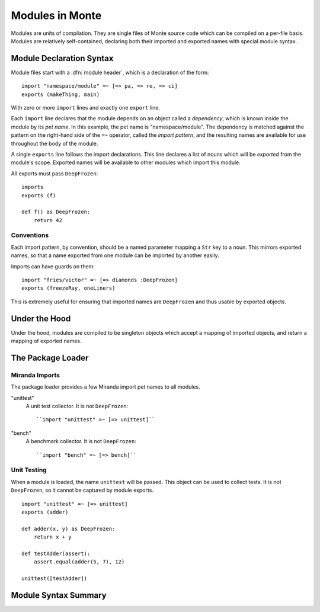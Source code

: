 .. _modules:

================
Modules in Monte
================

Modules are units of compilation. They are single files of Monte source code
which can be compiled on a per-file basis. Modules are relatively
self-contained, declaring both their imported and exported names with special
module syntax.

Module Declaration Syntax
-------------------------

Module files start with a :dfn:`module header`, which is a declaration of the
form::

    import "namespace/module" =~ [=> pa, => re, => ci]
    exports (makeThing, main)

With zero or more ``import`` lines and exactly one ``export`` line.

Each ``import`` line declares that the module depends on an object called a
*dependency*, which is known inside the module by its *pet name*. In this
example, the pet name is "namespace/module". The dependency is matched against
the pattern on the right-hand side of the ``=~`` operator, called the *import
pattern*, and the resulting names are available for use throughout the body of
the module.

A single ``exports`` line follows the import declarations. This line declares a
list of nouns which will be *exported* from the module's scope. Exported names
will be available to other modules which import this module.

All exports must pass ``DeepFrozen``::

    imports
    exports (f)

    def f() as DeepFrozen:
        return 42

Conventions
~~~~~~~~~~~

Each import pattern, by convention, should be a named parameter mapping a
``Str`` key to a noun. This mirrors exported names, so that a name exported
from one module can be imported by another easily.

Imports can have guards on them::

    import "fries/victor" =~ [=> diamonds :DeepFrozen]
    exports (freezeRay, oneLiners)

This is extremely useful for ensuring that imported names are ``DeepFrozen``
and thus usable by exported objects.

Under the Hood
--------------

Under the hood, modules are compiled to be singleton objects which accept
a mapping of imported objects, and return a mapping of exported names.

The Package Loader
------------------

Miranda Imports
~~~~~~~~~~~~~~~

The package loader provides a few Miranda import pet names to all modules.

"unittest"
    A unit test collector. It is not ``DeepFrozen``::
    
        ``import "unittest" =~ [=> unittest]``

"bench"
    A benchmark collector. It is not ``DeepFrozen``::
    
        ``import "bench" =~ [=> bench]``

Unit Testing
~~~~~~~~~~~~

When a module is loaded, the name ``unittest`` will be passed. This object can
be used to collect tests. It is not ``DeepFrozen``, so it cannot be captured
by module exports.

::

    import "unittest" =~ [=> unittest]
    exports (adder)

    def adder(x, y) as DeepFrozen:
        return x + y

    def testAdder(assert):
        assert.equal(adder(5, 7), 12)

    unittest([testAdder])

Module Syntax Summary
---------------------

.. syntax:: module

   Sequence(
    ZeroOrMore(Sequence("import", ".String.", "=~", NonTerminal('pattern'))),
    Optional(NonTerminal('exports')),
    NonTerminal('block'))

.. syntax:: exports

   Sequence("exports", "(", ZeroOrMore(NonTerminal('name')), ")")
